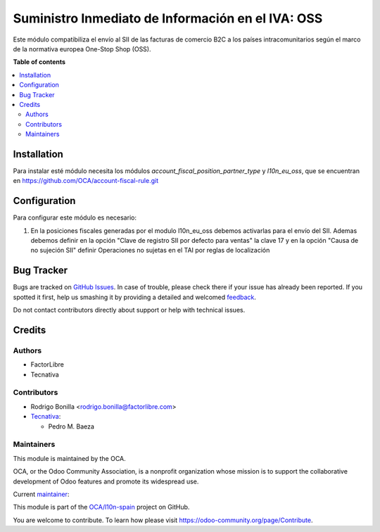 ==================================================
Suministro Inmediato de Información en el IVA: OSS
==================================================

.. !!!!!!!!!!!!!!!!!!!!!!!!!!!!!!!!!!!!!!!!!!!!!!!!!!!!
   !! This file is generated by oca-gen-addon-readme !!
   !! changes will be overwritten.                   !!
   !!!!!!!!!!!!!!!!!!!!!!!!!!!!!!!!!!!!!!!!!!!!!!!!!!!!

.. |badge1| image:: https://img.shields.io/badge/maturity-Production%2FStable-green.png
    :target: https://odoo-community.org/page/development-status
    :alt: Production/Stable
.. |badge2| image:: https://img.shields.io/badge/licence-AGPL--3-blue.png
    :target: http://www.gnu.org/licenses/agpl-3.0-standalone.html
    :alt: License: AGPL-3
.. |badge3| image:: https://img.shields.io/badge/github-OCA%2Fl10n--spain-lightgray.png?logo=github
    :target: https://github.com/OCA/l10n-spain/tree/15.0/l10n_es_aeat_sii_oss
    :alt: OCA/l10n-spain
.. |badge4| image:: https://img.shields.io/badge/weblate-Translate%20me-F47D42.png
    :target: https://translation.odoo-community.org/projects/l10n-spain-15-0/l10n-spain-15-0-l10n_es_aeat_sii_oss
    :alt: Translate me on Weblate
.. |badge5| image:: https://img.shields.io/badge/runbot-Try%20me-875A7B.png
    :target: https://runbot.odoo-community.org/runbot/189/15.0
    :alt: Try me on Runbot

|badge1| |badge2| |badge3| |badge4| |badge5| 

Este módulo compatibiliza el envío al SII de las facturas de comercio B2C a los países intracomunitarios según el marco de la normativa europea One-Stop Shop (OSS).

**Table of contents**

.. contents::
   :local:

Installation
============

Para instalar esté módulo necesita los módulos `account_fiscal_position_partner_type` y `l10n_eu_oss`, que se encuentran en https://github.com/OCA/account-fiscal-rule.git

Configuration
=============

Para configurar este módulo es necesario:

#. En la posiciones fiscales generadas por el modulo l10n_eu_oss debemos activarlas para el envío del SII.
   Ademas debemos definir en la opción "Clave de registro SII por defecto para ventas" la clave 17
   y en la opción "Causa de no sujeción SII" definir Operaciones no sujetas en el TAI por reglas de localización

Bug Tracker
===========

Bugs are tracked on `GitHub Issues <https://github.com/OCA/l10n-spain/issues>`_.
In case of trouble, please check there if your issue has already been reported.
If you spotted it first, help us smashing it by providing a detailed and welcomed
`feedback <https://github.com/OCA/l10n-spain/issues/new?body=module:%20l10n_es_aeat_sii_oss%0Aversion:%2013.0%0A%0A**Steps%20to%20reproduce**%0A-%20...%0A%0A**Current%20behavior**%0A%0A**Expected%20behavior**>`_.

Do not contact contributors directly about support or help with technical issues.

Credits
=======

Authors
~~~~~~~

* FactorLibre
* Tecnativa

Contributors
~~~~~~~~~~~~

* Rodrigo Bonilla <rodrigo.bonilla@factorlibre.com>
* `Tecnativa <https://www.tecnativa.com>`__:

  * Pedro M. Baeza

Maintainers
~~~~~~~~~~~

This module is maintained by the OCA.

.. image:: https://odoo-community.org/logo.png
   :alt: Odoo Community Association
   :target: https://odoo-community.org

OCA, or the Odoo Community Association, is a nonprofit organization whose
mission is to support the collaborative development of Odoo features and
promote its widespread use.

.. |maintainer-pedrobaeza| image:: https://github.com/pedrobaeza.png?size=40px
    :target: https://github.com/pedrobaeza
    :alt: pedrobaeza

Current `maintainer <https://odoo-community.org/page/maintainer-role>`__:

|maintainer-pedrobaeza| 

This module is part of the `OCA/l10n-spain <https://github.com/OCA/l10n-spain/tree/15.0/l10n_es_aeat_sii_oss>`_ project on GitHub.

You are welcome to contribute. To learn how please visit https://odoo-community.org/page/Contribute.
